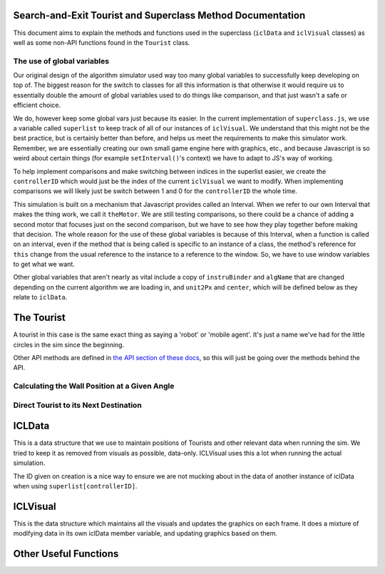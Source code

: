 Search-and-Exit Tourist and Superclass Method Documentation
===========================================================

This document aims to explain the methods and functions used in
the superclass (``iclData`` and ``iclVisual`` classes) as well as some non-API functions found in
the ``Tourist`` class.

The use of global variables
---------------------------

Our original design of the algorithm simulator used way too many global variables to
successfully keep developing on top of. The biggest reason for the switch to classes for all this
information is that otherwise it would require us to essentially double the amount of global
variables used to do things like comparison, and that just wasn't a safe or efficient choice.

We do, however keep some global vars just because its easier.
In the current implementation of ``superclass.js``, we use a variable called ``superlist``
to keep track of all of our instances of ``iclVisual``. We understand that this might not be the best practice, but is
certainly better than before, and helps us meet the requirements to make this simulator work.
Remember, we are essentially creating our own small game engine here with graphics, etc., and
because Javascript is so weird about certain things (for example ``setInterval()``'s context) we have to adapt to JS's
way of working.

To help implement comparisons and make switching between indices in the superlist easier,
we create the ``controllerID`` which would just be the index of the current ``iclVisual`` we
want to modify. When implementing comparisons we will likely just be switch between 1 and 0 for the
``controllerID`` the whole time.

This simulation is built on a mechanism that Javascript provides called an Interval. When we refer
to our own Interval that makes the thing work, we call it ``theMotor``. We are still testing comparisons, so
there could be a chance of adding a second motor that focuses just on the second comparison, but we have to see how they play
together before making that decision. The whole reason for the use of these global variables is because of
this Interval, when a function is called on an interval, even if the method that is being called is specific
to an instance of a class, the method's reference for ``this`` change from the usual reference to the
instance to a reference to the window. So, we have to use window variables to get what we want.

Other global variables that aren't nearly as vital include a copy of ``instruBinder`` and ``algName`` that are changed depending on the
current algorithm we are loading in, and  ``unit2Px`` and ``center``, which will be defined below as they relate to ``iclData``.

The Tourist
===========

A tourist in this case is the same exact thing as saying a 'robot' or 'mobile agent'. It's
just a name we've had for the little circles in the sim since the beginning.

.. js:autoclass:: tourist.Tourist(iclData, p)
    :members:

Other API methods are defined in `the API section of these docs <api.html>`_, so this
will just be going over the methods behind the API.

Calculating the Wall Position at a Given Angle
----------------------------------------------

.. js:autofunction:: tourist.Tourist#WallAtAngle

Direct Tourist to its Next Destination
--------------------------------------

.. js:autofunction:: tourist.Tourist#DirectTo

ICLData
=======

This is a data structure that we use to maintain positions of Tourists and
other relevant data when running the sim.
We tried to keep it as removed from visuals as possible, data-only.
ICLVisual uses this a lot when running the actual simulation.

.. js:autoclass:: superclass.iclData(id, instruBinder, algorithmName, angle, wireless)
    :members:

The ID given on creation is a nice way to ensure we are not mucking about in the data
of another instance of iclData when using ``superlist[controllerID]``.

ICLVisual
=========

This is the data structure which maintains all the visuals and updates the graphics
on each frame. It does a mixture of modifying data in its own iclData member variable,
and updating graphics based on them.

.. js:autoclass:: superclass.iclVisual(iclData)
    :members:

Other Useful Functions
======================

.. js:autofunction:: superclass.editAnims

.. js:autofunction:: superclass.showAnims

.. js:autofunction:: superclass.changeInstructions

.. js:autofunction:: superclass.ChoosExit

.. js:autofunction:: superclass.exitPreview

.. js:autofunction:: superclass.exitChosen

.. js:autofunction:: superclass.showHelp

.. js:autofunction:: superclass.showAlgorithmDesc
